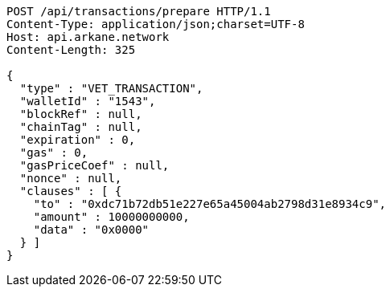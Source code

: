 [source,http,options="nowrap"]
----
POST /api/transactions/prepare HTTP/1.1
Content-Type: application/json;charset=UTF-8
Host: api.arkane.network
Content-Length: 325

{
  "type" : "VET_TRANSACTION",
  "walletId" : "1543",
  "blockRef" : null,
  "chainTag" : null,
  "expiration" : 0,
  "gas" : 0,
  "gasPriceCoef" : null,
  "nonce" : null,
  "clauses" : [ {
    "to" : "0xdc71b72db51e227e65a45004ab2798d31e8934c9",
    "amount" : 10000000000,
    "data" : "0x0000"
  } ]
}
----